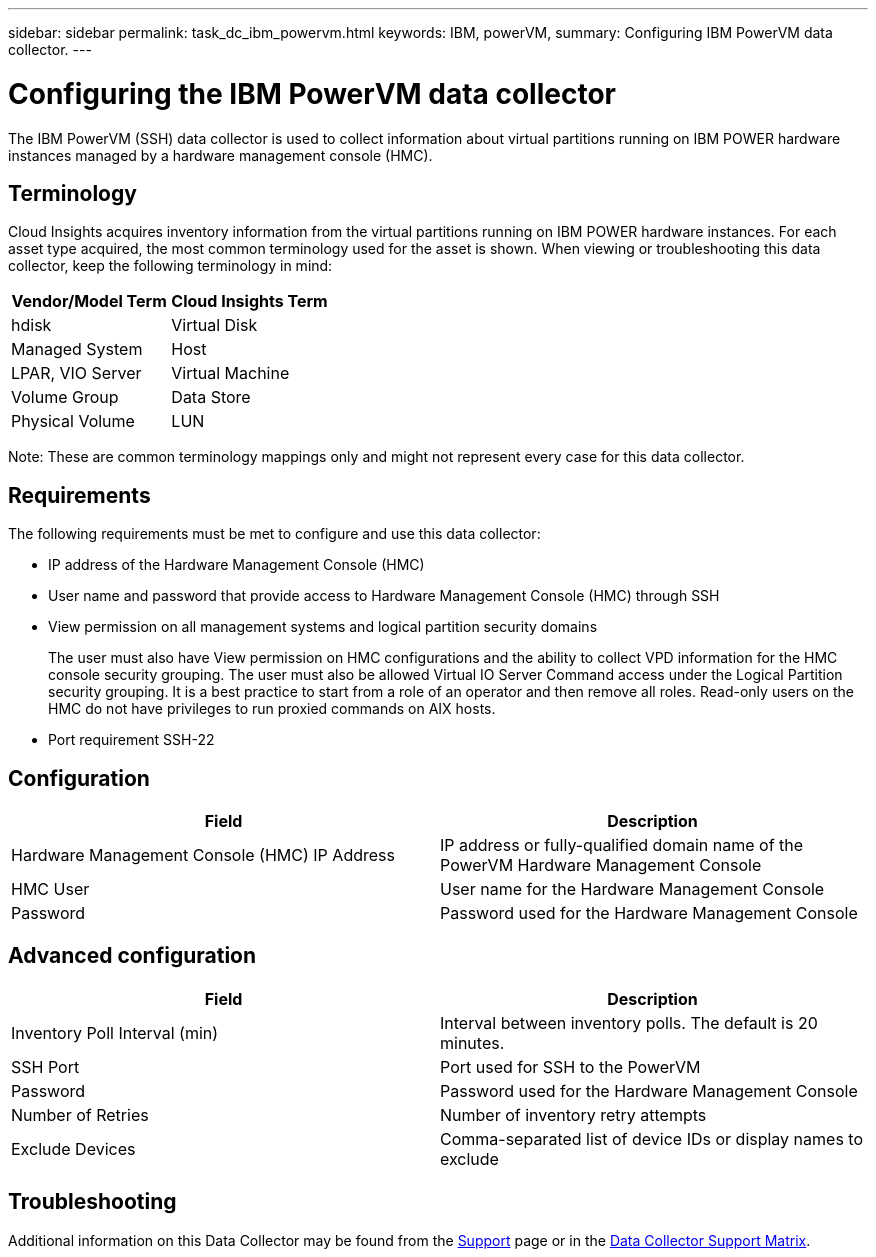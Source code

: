 ---
sidebar: sidebar
permalink: task_dc_ibm_powervm.html
keywords: IBM, powerVM, 
summary: Configuring IBM PowerVM data collector.
---

= Configuring the IBM PowerVM data collector

:toc: macro
:hardbreaks:
:toclevels: 2
:nofooter:
:icons: font
:linkattrs:
:imagesdir: ./media/


[.lead]

The IBM PowerVM (SSH) data collector is used to collect information about virtual partitions running on IBM POWER hardware instances managed by a hardware management console (HMC).

== Terminology

Cloud Insights acquires inventory information from the virtual partitions running on IBM POWER hardware instances. For each asset type acquired, the most common terminology used for the asset is shown. When viewing or troubleshooting this data collector, keep the following terminology in mind:

[cols=2*, options="header", cols"50,50"]
|===
|Vendor/Model Term | Cloud Insights Term
|hdisk |Virtual Disk
|Managed System|Host
|LPAR, VIO Server|Virtual Machine
|Volume Group|Data Store
|Physical Volume|LUN
|===

Note: These are common terminology mappings only and might not represent every case for this data collector. 

== Requirements 

The following requirements must be met to configure and use this data collector:

* IP address of the Hardware Management Console (HMC)
* User name and password that provide access to Hardware Management Console (HMC) through SSH
* View permission on all management systems and logical partition security domains
+
The user must also have View permission on HMC configurations and the ability to collect VPD information for the HMC console security grouping. The user must also be allowed Virtual IO Server Command access under the Logical Partition security grouping. It is a best practice to start from a role of an operator and then remove all roles. Read-only users on the HMC do not have privileges to run proxied commands on AIX hosts.

* Port requirement SSH-22

== Configuration 

[cols=2*, options="header", cols"50,50"]
|===
|Field|Description
|Hardware Management Console (HMC) IP Address|IP address or fully-qualified domain name of the PowerVM Hardware Management Console 
|HMC User|User name for the Hardware Management Console
|Password|Password used for the Hardware Management Console
|===

== Advanced configuration

[cols=2*, options="header", cols"50,50"]
|===
|Field|Description
|Inventory Poll Interval (min)|Interval between inventory polls. The default is 20 minutes. 
|SSH Port|Port used for SSH to the PowerVM
|Password|Password used for the Hardware Management Console
//|SSH Process Wait Timeout (sec)|SSH process timeout. The default is 600 seconds.
|Number of Retries|Number of inventory retry attempts
|Exclude Devices|Comma-separated list of device IDs or display names to exclude
|===

           
== Troubleshooting

Additional information on this Data Collector may be found from the link:concept_requesting_support.html[Support] page or in the link:https://docs.netapp.com/us-en/cloudinsights/CloudInsightsDataCollectorSupportMatrix.pdf[Data Collector Support Matrix].


